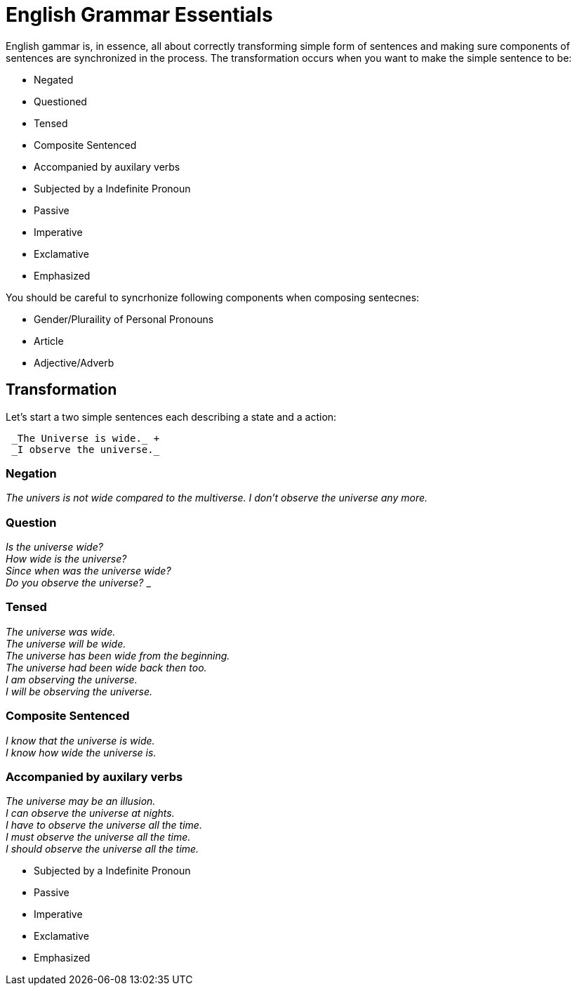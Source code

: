 = English Grammar Essentials

English gammar is, in essence, all about correctly transforming simple form of sentences and making sure components of sentences are synchronized in the process.
The transformation occurs when you want to make the simple sentence to be:

    * Negated
    * Questioned
    * Tensed
    * Composite Sentenced
    * Accompanied by auxilary verbs
    * Subjected by a Indefinite Pronoun
    * Passive
    * Imperative
    * Exclamative
    * Emphasized
    
You should be careful to syncrhonize following components when composing sentecnes:

    * Gender/Pluraility of Personal Pronouns
    * Article
    * Adjective/Adverb 


== Transformation
Let's start a two simple sentences each describing a state and a action:

```
 _The Universe is wide._ +
 _I observe the universe._
```

=== Negation
_The univers is not wide compared to the multiverse._
_I don't observe the universe any more._

=== Question

_Is the universe wide?_ +
_How wide is the universe?_ +
_Since when was the universe wide?_ +
_Do you observe the universe?_
_

=== Tensed
_The universe was wide._ +
_The universe will be wide._ +
_The universe has been wide from the beginning._ +
_The universe had been wide back then too._ +
_I am observing the universe._ +
_I will be observing the universe._ +

=== Composite Sentenced
_I know that the universe is wide._ +
_I know how wide the universe is._ +

=== Accompanied by auxilary verbs
_The universe may be an illusion._ +
_I can observe the universe at nights._ +
_I have to observe the universe all the time._ +
_I must observe the universe all the time._ +
_I should observe the universe all the time._ +


   
   
   
   
    * Subjected by a Indefinite Pronoun
    * Passive
    * Imperative
    * Exclamative
    * Emphasized

